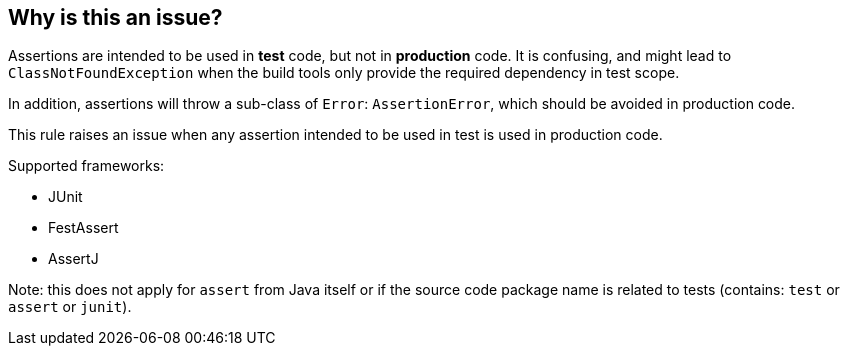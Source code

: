 == Why is this an issue?

Assertions are intended to be used in *test* code, but not in *production* code. It is confusing, and might lead to ``++ClassNotFoundException++`` when the build tools only provide the required dependency in test scope.

In addition, assertions will throw a sub-class of ``++Error++``: ``++AssertionError++``, which should be avoided in production code.


This rule raises an issue when any assertion intended to be used in test is used in production code.


Supported frameworks:

* JUnit
* FestAssert
* AssertJ

Note: this does not apply for ``++assert++`` from Java itself or if the source code package name is related to tests (contains: ``++test++`` or ``++assert++`` or ``++junit++``).

ifdef::env-github,rspecator-view[]

'''
== Implementation Specification
(visible only on this page)

=== Message

Remove this assertion from production code.


=== Highlighting

Assertion method name.


endif::env-github,rspecator-view[]
